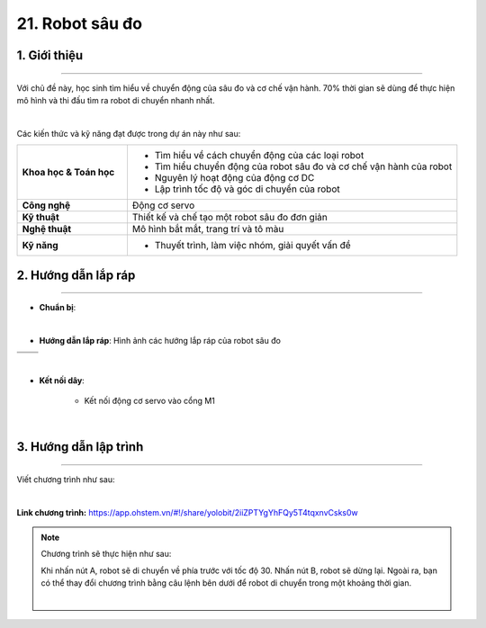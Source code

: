 21. Robot sâu đo
=========

1. Giới thiệu
-----
-----------

Với chủ đề này, học sinh tìm hiểu về chuyển động của sâu đo và cơ chế vận hành. 70% thời gian sẽ dùng để thực hiện mô hình và thi đấu tìm ra robot di chuyển nhanh nhất.

.. image:: images/robot-sau-do-1.jpg
    :scale: 80%
    :align: center 
|

Các kiến thức và kỹ năng đạt được trong dự án này như sau: 

..  csv-table:: 
    :widths: 15, 45

    "**Khoa học & Toán học**", "- Tìm hiểu về cách chuyển động của các loại robot 
    - Tìm hiểu chuyển động của robot sâu đo và cơ chế vận hành của robot
    - Nguyên lý hoạt động của động cơ DC
    - Lập trình tốc độ và góc di chuyển của robot"
    "**Công nghệ**", "Động cơ servo"
    "**Kỹ thuật**", "Thiết kế và chế tạo một robot sâu đo đơn giản"
    "**Nghệ thuật**", "Mô hình bắt mắt, trang trí và tô màu"
    "**Kỹ năng**", "- Thuyết trình, làm việc nhóm, giải quyết vấn đề"


2. Hướng dẫn lắp ráp
----
--------

- **Chuẩn bị**: 

.. image:: images/robot-sau-do-5.jpg
    :scale: 90%
    :align: center 
|

- **Hướng dẫn lắp ráp**: Hình ảnh các hướng lắp ráp của robot sâu đo

.. list-table:: 
   :widths: auto
   :header-rows: 1
     
   * - .. image:: images/robot-sau-do-1.jpg
          :width: 200px
          :align: center
     - .. image:: images/robot-sau-do-2.jpg
          :width: 200px
          :align: center
   * - .. image:: images/robot-sau-do-3.jpg
          :width: 200px
          :align: center
     - .. image:: images/robot-sau-do-2.jpg
          :width: 200px
          :align: center   


.. raw:: html

    <iframe width="560" height="315" src="https://www.youtube.com/embed/SMgQB3VlSSY?si=IAHbm645EtRxynxF" title="YouTube video player" frameborder="0" allow="accelerometer; autoplay; clipboard-write; encrypted-media; gyroscope; picture-in-picture; web-share" referrerpolicy="strict-origin-when-cross-origin" allowfullscreen></iframe>
|
       

- **Kết nối dây**:

    + Kết nối động cơ servo vào cổng M1

.. image:: images/robot-sau-do-6.jpg
    :scale: 90%
    :align: center 
|


3. Hướng dẫn lập trình
--------
--------

Viết chương trình như sau: 

.. image:: images/robot-sau-do-7.jpg
    :scale: 80%
    :align: center 
|

**Link chương trình:** `<https://app.ohstem.vn/#!/share/yolobit/2iiZPTYgYhFQy5T4tqxnvCsks0w>`_

.. note:: Chương trình sẽ thực hiện như sau: 

    Khi nhấn nút A, robot sẽ di chuyển về phía trước với tốc độ 30. Nhấn nút B, robot sẽ dừng lại.
    Ngoài ra, bạn có thể thay đổi chương trình bằng câu lệnh bên dưới để robot di chuyển trong một khoảng thời gian. 

    .. image:: images/robot-sau-do-8.jpg
        :scale: 80%
        :align: center 
    |



